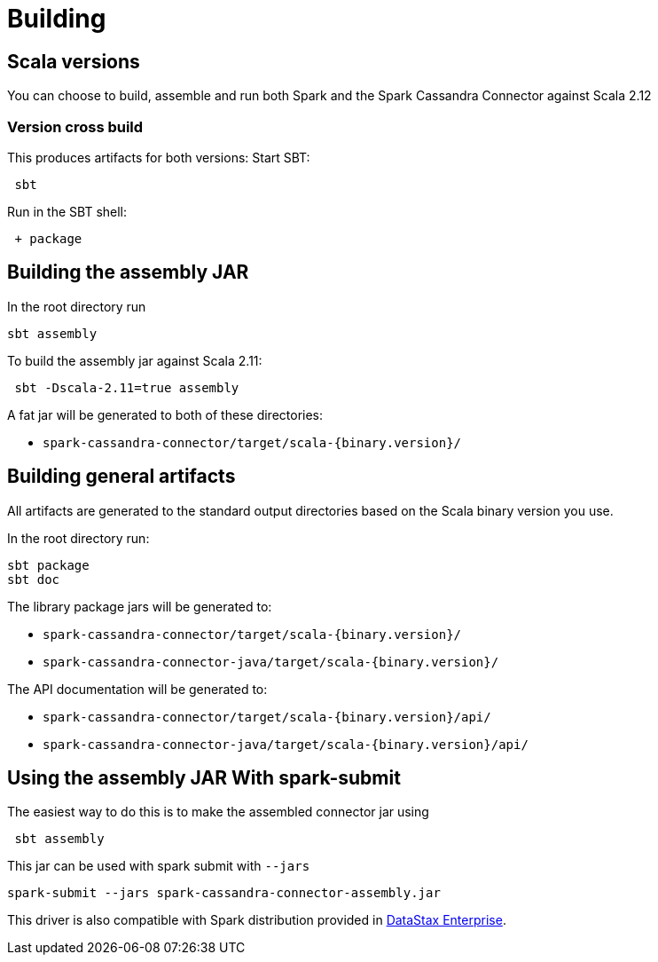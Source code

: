 = Building

== Scala versions

You can choose to build, assemble and run both Spark and the Spark
Cassandra Connector against Scala 2.12

=== Version cross build

This produces artifacts for both versions: Start SBT:

....
 sbt
....

Run in the SBT shell:

....
 + package
....

== Building the assembly JAR

In the root directory run

....
sbt assembly
....

To build the assembly jar against Scala 2.11:

....
 sbt -Dscala-2.11=true assembly
....

A fat jar will be generated to both of these directories:

* `+spark-cassandra-connector/target/scala-{binary.version}/+`

== Building general artifacts

All artifacts are generated to the standard output directories based on
the Scala binary version you use.

In the root directory run:

....
sbt package
sbt doc
....

The library package jars will be generated to:

* `+spark-cassandra-connector/target/scala-{binary.version}/+`
* `+spark-cassandra-connector-java/target/scala-{binary.version}/+`

The API documentation will be generated to:

* `+spark-cassandra-connector/target/scala-{binary.version}/api/+`
* `+spark-cassandra-connector-java/target/scala-{binary.version}/api/+`

== Using the assembly JAR With spark-submit

The easiest way to do this is to make the assembled connector jar using

....
 sbt assembly
....

This jar can be used with spark submit with `+--jars+`

....
spark-submit --jars spark-cassandra-connector-assembly.jar
....

This driver is also compatible with Spark distribution provided in
https://www.datastax.com/products/datastax-enterprise[DataStax
Enterprise].
